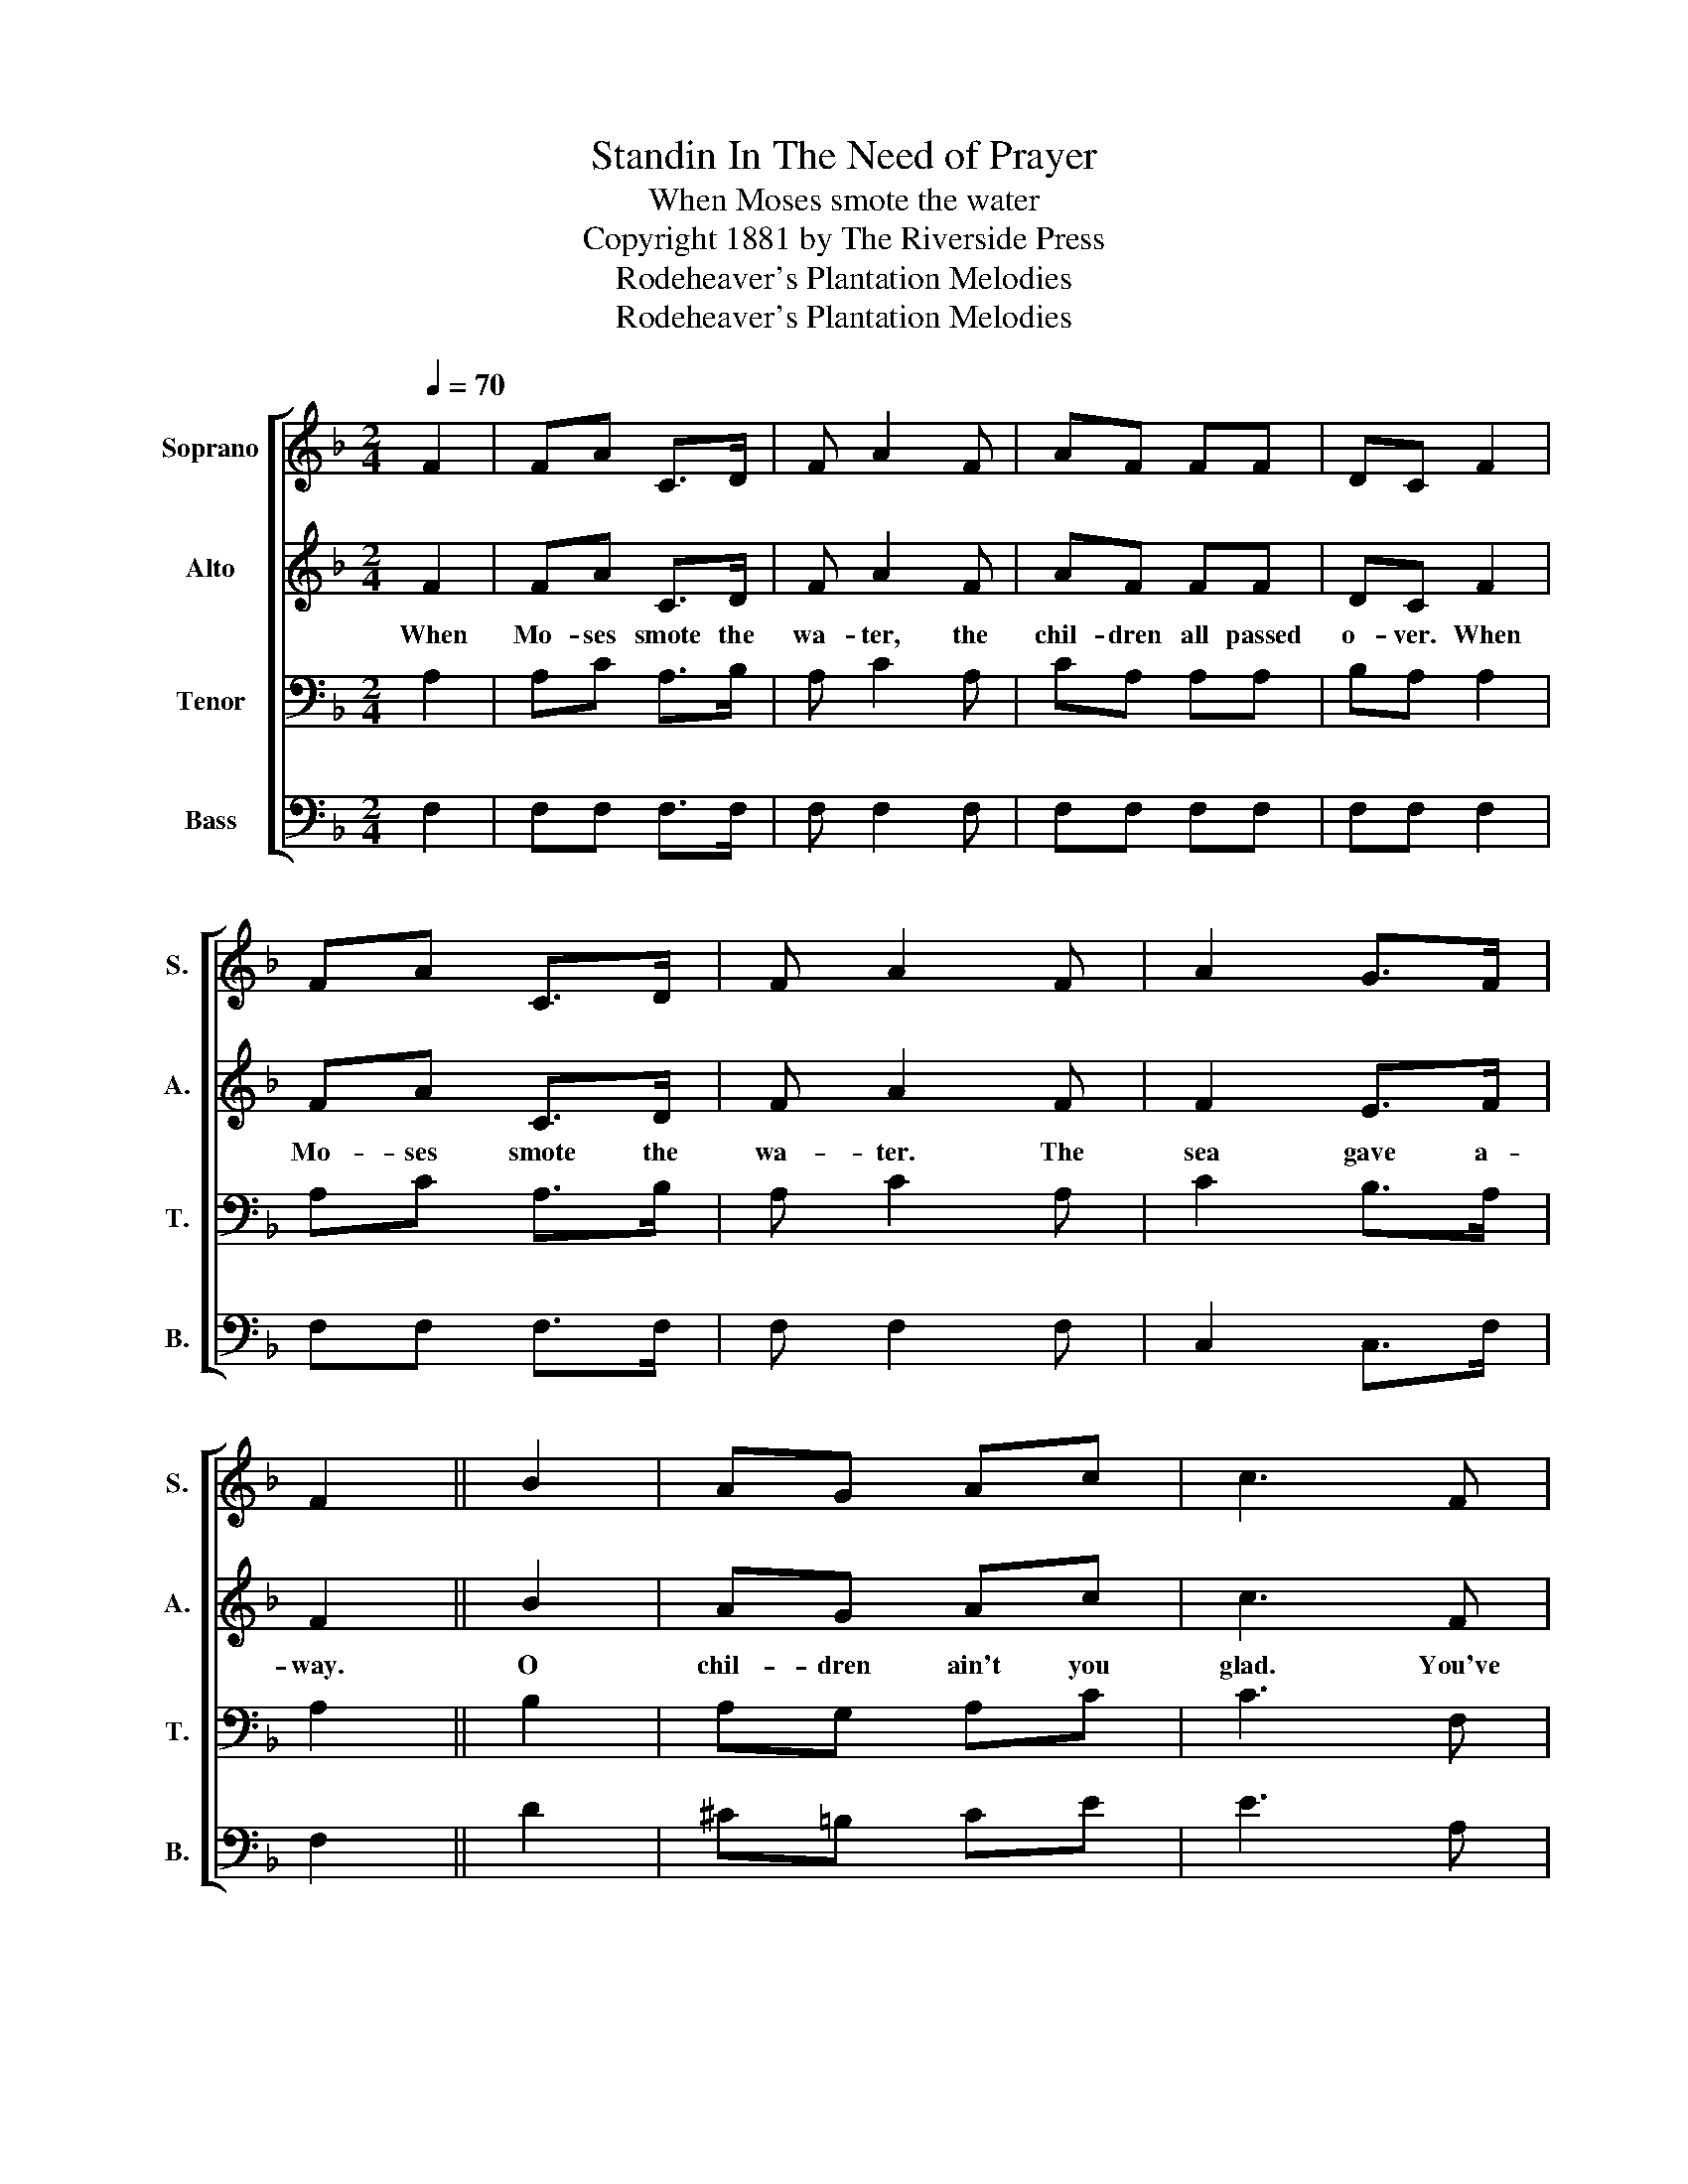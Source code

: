 X:1
T:Standin In The Need of Prayer
T:When Moses smote the water
T:Copyright 1881 by The Riverside Press
T:Rodeheaver's Plantation Melodies
T:Rodeheaver's Plantation Melodies
Z:Rodeheaver's Plantation Melodies
%%score [ 1 2 3 4 ]
L:1/8
Q:1/4=70
M:2/4
K:F
V:1 treble nm="Soprano" snm="S."
V:2 treble nm="Alto" snm="A."
V:3 bass nm="Tenor" snm="T."
V:4 bass nm="Bass" snm="B."
V:1
 F2 | FA C>D | F A2 F | AF FF | DC F2 | FA C>D | F A2 F | A2 G>F | F2 || B2 | AG Ac | c3 F | %12
 AF FF | DC B2 | AG Ac | c3 F | A2 G>F | F2!D.C.! |] %18
V:2
 F2 | FA C>D | F A2 F | AF FF | DC F2 | FA C>D | F A2 F | F2 E>F | F2 || B2 | AG Ac | c3 F | %12
w: When|Mo- ses smote the|wa- ter, the|chil- dren all passed|o- ver. When|Mo- ses smote the|wa- ter. The|sea gave a-|way.|O|chil- dren ain't you|glad. You've|
 AF FF | DC B2 | AG Ac | c3 F | F2 E>F | F2 |] %18
w: left that sin- ful|ar- my? O|chil- dren ain't you|glad. The|sea gave a-|way?|
V:3
 A,2 | A,C A,>B, | A, C2 A, | CA, A,A, | B,A, A,2 | A,C A,>B, | A, C2 A, | C2 B,>A, | A,2 || B,2 | %10
 A,G, A,C | C3 F, | F,F, F,F, | A,A, B,2 | A,G, A,C | C3 A, | C2 B,>A, | A,2 |] %18
V:4
 F,2 | F,F, F,>F, | F, F,2 F, | F,F, F,F, | F,F, F,2 | F,F, F,>F, | F, F,2 F, | C,2 C,>F, | F,2 || %9
 D2 | ^C=B, CE | E3 A, | CA, A,A, | F,F, B,2 | A,G, A,C | C3 F, | C,2 C,>F, | F,2 |] %18

